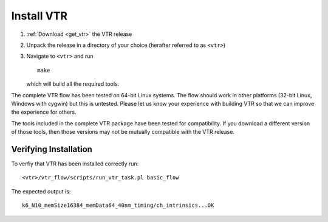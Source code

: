 Install VTR
-----------

#. :ref:`Download <get_vtr>` the VTR release
#. Unpack the release in a directory of your choice (herafter referred to as ``<vtr>``)
#. Navigate to ``<vtr>`` and run ::

    make

   which will build all the required tools.

The complete VTR flow has been tested on 64-bit Linux systems.
The flow should work in other platforms (32-bit Linux, Windows with cygwin) but this is untested.
Please let us know your experience with building VTR so that we can improve the experience for others.

The tools included in the complete VTR package have been tested for compatibility.
If you download a different version of those tools, then those versions may not be mutually compatible with the VTR release.

.. seealso:: For additional information on building VPR on other platforms see :ref:`compiling_vpr`

Verifying Installation
~~~~~~~~~~~~~~~~~~~~~~
To verfiy that VTR has been installed correctly run::

    <vtr>/vtr_flow/scripts/run_vtr_task.pl basic_flow

The expected output is::

    k6_N10_memSize16384_memData64_40nm_timing/ch_intrinsics...OK
